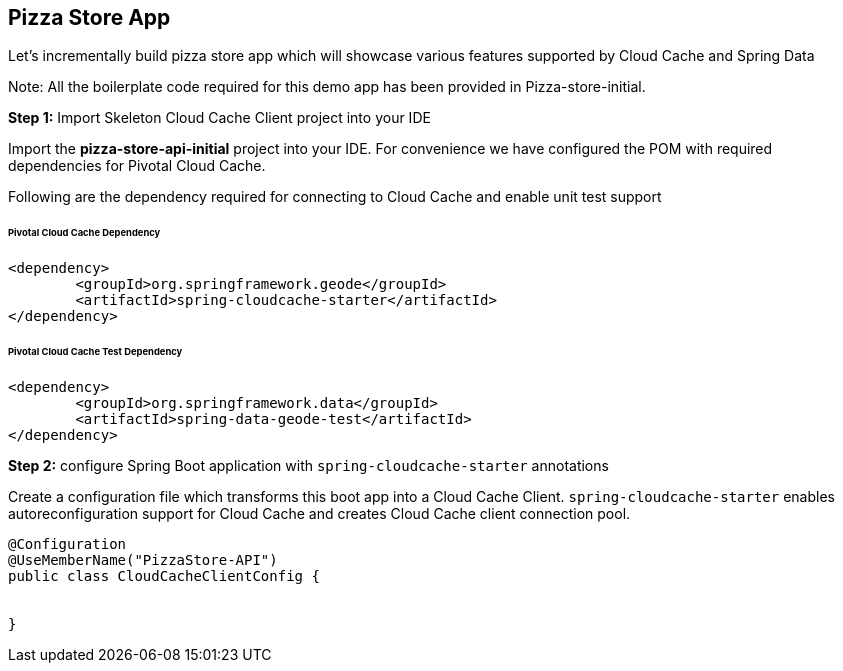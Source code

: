 ## Pizza Store App

Let's incrementally build pizza store app which will showcase various features supported by Cloud Cache and Spring Data

Note: All the boilerplate code required for this demo app has been provided in Pizza-store-initial.

***Step 1:*** Import Skeleton Cloud Cache Client project into your IDE

Import the ***pizza-store-api-initial*** project into your IDE. For convenience we have configured the POM with required dependencies for Pivotal Cloud Cache. 

Following are the dependency required for connecting to Cloud Cache and enable unit test support

###### Pivotal Cloud Cache Dependency

```
<dependency>
	<groupId>org.springframework.geode</groupId>
	<artifactId>spring-cloudcache-starter</artifactId>
</dependency>

```

###### Pivotal Cloud Cache Test Dependency

```
<dependency>
	<groupId>org.springframework.data</groupId>
	<artifactId>spring-data-geode-test</artifactId>
</dependency>

```

***Step 2:*** configure Spring Boot application with `spring-cloudcache-starter` annotations

Create a configuration file which transforms this boot app into a Cloud Cache Client. `spring-cloudcache-starter` enables autoreconfiguration support for Cloud Cache and creates Cloud Cache client connection pool.

```
@Configuration
@UseMemberName("PizzaStore-API")
public class CloudCacheClientConfig {


}
```
